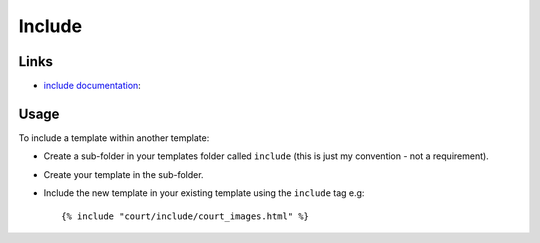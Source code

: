 Include
*******

Links
=====

- `include documentation`_:

Usage
=====

To include a template within another template:

- Create a sub-folder in your templates folder called ``include`` (this is
  just my convention - not a requirement).
- Create your template in the sub-folder.
- Include the new template in your existing template using the ``include``
  tag e.g:

  ::

    {% include "court/include/court_images.html" %}


.. _`include documentation`: http://docs.djangoproject.com/en/1.1/ref/templates/builtins/#include

